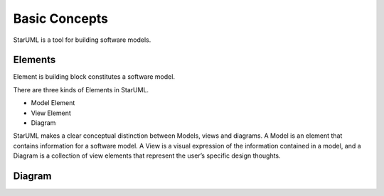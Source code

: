 ==============
Basic Concepts
==============

StarUML is a tool for building software models.

Elements
========

Element is building block constitutes a software model.

There are three kinds of Elements in StarUML.

* Model Element
* View Element
* Diagram

StarUML makes a clear conceptual distinction between Models, views and diagrams. A Model is an element that contains information for a software model. A View is a visual expression of the information contained in a model, and a Diagram is a collection of view elements that represent the user’s specific design thoughts.


Diagram
=======


